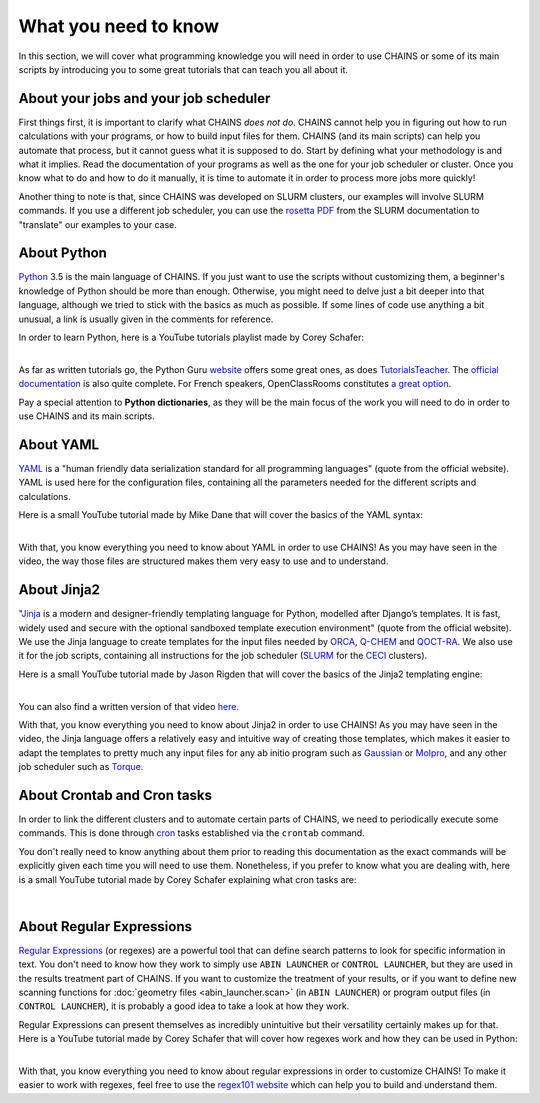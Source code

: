 *********************
What you need to know
*********************

In this section, we will cover what programming knowledge you will need in order to use CHAINS or some of its main scripts by introducing you to some great tutorials that can teach you all about it.

About your jobs and your job scheduler
======================================

First things first, it is important to clarify what CHAINS *does not do*. CHAINS cannot help you in figuring out how to run calculations with your programs, or how to build input files for them. CHAINS (and its main scripts) can help you automate that process, but it cannot guess what it is supposed to do. Start by defining what your methodology is and what it implies. Read the documentation of your programs as well as the one for your job scheduler or cluster. Once you know what to do and how to do it manually, it is time to automate it in order to process more jobs more quickly!

Another thing to note is that, since CHAINS was developed on SLURM clusters, our examples will involve SLURM commands. If you use a different job scheduler, you can use the `rosetta PDF <https://slurm.schedmd.com/rosetta.pdf>`_ from the SLURM documentation to "translate" our examples to your case.

About Python
============

Python_ 3.5 is the main language of CHAINS. If you just want to use the scripts without customizing them, a beginner's knowledge of Python should be more than enough. Otherwise, you might need to delve just a bit deeper into that language, although we tried to stick with the basics as much as possible. If some lines of code use anything a bit unusual, a link is usually given in the comments for reference.

In order to learn Python, here is a YouTube tutorials playlist made by Corey Schafer:

.. raw:: html

   <iframe width="560" height="315" src="https://www.youtube.com/embed/videoseries?list=PL-osiE80TeTskrapNbzXhwoFUiLCjGgY7" frameborder="0" allow="accelerometer; autoplay; clipboard-write; encrypted-media; gyroscope; picture-in-picture" allowfullscreen></iframe>

| 
| As far as written tutorials go, the Python Guru `website <https://thepythonguru.com/>`_ offers some great ones, as does `TutorialsTeacher <https://www.tutorialsteacher.com/python>`_. The `official documentation <https://docs.python.org/3/tutorial/index.html>`_ is also quite complete. For French speakers, OpenClassRooms constitutes `a great option <https://openclassrooms.com/fr/courses/235344-apprenez-a-programmer-en-python>`_.

Pay a special attention to **Python dictionaries**, as they will be the main focus of the work you will need to do in order to use CHAINS and its main scripts.

About YAML
==========

YAML_ is a "human friendly data serialization standard for all programming languages" (quote from the official website). YAML is used here for the configuration files, containing all the parameters needed for the different scripts and calculations.

Here is a small YouTube tutorial made by Mike Dane that will cover the basics of the YAML syntax:

.. raw:: html

   <iframe width="560" height="315" src="https://www.youtube.com/embed/cdLNKUoMc6c" frameborder="0" allow="accelerometer; autoplay; clipboard-write; encrypted-media; gyroscope; picture-in-picture" allowfullscreen></iframe>

.. .. youtube:: cdLNKUoMc6c

|
| With that, you know everything you need to know about YAML in order to use CHAINS! As you may have seen in the video, the way those files are structured makes them very easy to use and to understand.

About Jinja2
============

"Jinja_ is a modern and designer-friendly templating language for Python, modelled after Django’s templates. It is fast, widely used and secure with the optional sandboxed template execution environment" (quote from the official website). We use the Jinja language to create templates for the input files needed by ORCA_, Q-CHEM_ and QOCT-RA_. We also use it for the job scripts, containing all instructions for the job scheduler (SLURM_ for the CECI_ clusters).

Here is a small YouTube tutorial made by Jason Rigden that will cover the basics of the Jinja2 templating engine:

.. raw:: html

   <iframe width="560" height="315" src="https://www.youtube.com/embed/bxhXQG1qJPM" frameborder="0" allow="accelerometer; autoplay; clipboard-write; encrypted-media; gyroscope; picture-in-picture" allowfullscreen></iframe>

.. .. youtube:: bxhXQG1qJPM

|
| You can also find a written version of that video `here <https://medium.com/@jasonrigden/jinja2-templating-engine-tutorial-4bd31fb4aea3>`_. 

With that, you know everything you need to know about Jinja2 in order to use CHAINS! As you may have seen in the video, the Jinja language offers a relatively easy and intuitive way of creating those templates, which makes it easier to adapt the templates to pretty much any input files for any ab initio program such as Gaussian_ or Molpro_, and any other job scheduler such as Torque_.

.. _cron_tuto:

About Crontab and Cron tasks
============================

In order to link the different clusters and to automate certain parts of CHAINS, we need to periodically execute some commands. This is done through cron_ tasks established via the ``crontab`` command. 

You don't really need to know anything about them prior to reading this documentation as the exact commands will be explicitly given each time you will need to use them. Nonetheless, if you prefer to know what you are dealing with, here is a small YouTube tutorial made by Corey Schafer explaining what cron tasks are:

.. raw:: html

   <iframe width="560" height="315" src="https://www.youtube.com/embed/QZJ1drMQz1A" frameborder="0" allow="accelerometer; autoplay; clipboard-write; encrypted-media; gyroscope; picture-in-picture" allowfullscreen></iframe>

|

.. _regex:

About Regular Expressions
=========================

`Regular Expressions`_ (or regexes) are a powerful tool that can define search patterns to look for specific information in text. You don't need to know how they work to simply use ``ABIN LAUNCHER`` or ``CONTROL LAUNCHER``, but they are used in the results treatment part of CHAINS. If you want to customize the treatment of your results, or if you want to define new scanning functions for :doc:`geometry files <abin_launcher.scan>` (in ``ABIN LAUNCHER``) or program output files (in ``CONTROL LAUNCHER``), it is probably a good idea to take a look at how they work.

Regular Expressions can present themselves as incredibly unintuitive but their versatility certainly makes up for that. Here is a YouTube tutorial made by Corey Schafer that will cover how regexes work and how they can be used in Python:

.. raw:: html

   <iframe width="560" height="315" src="https://www.youtube.com/embed/K8L6KVGG-7o" frameborder="0" allow="accelerometer; autoplay; clipboard-write; encrypted-media; gyroscope; picture-in-picture" allowfullscreen></iframe>

|
| With that, you know everything you need to know about regular expressions in order to customize CHAINS! To make it easier to work with regexes, feel free to use the `regex101 website <https://regex101.com/>`_ which can help you to build and understand them.

.. todo::

   Add link to "program output files" once the page is done.

.. Hyperlink targets

.. _CECI: http://www.ceci-hpc.be/
.. _Cron: https://pubs.opengroup.org/onlinepubs/9699919799/utilities/crontab.html
.. _Gaussian: https://gaussian.com/
.. _Jinja: https://jinja.palletsprojects.com/en/2.11.x/ 
.. _Molpro: https://www.molpro.net/
.. _ORCA: https://www.faccts.de/orca/
.. _Python: https://www.python.org/
.. _Q-CHEM: https://www.q-chem.com/
.. _QOCT-RA: https://gitlab.com/dynaq.cqp/QOCT-RA
.. _`Regular Expressions`: https://www.regular-expressions.info/
.. _SLURM: https://slurm.schedmd.com/documentation.html
.. _Torque: https://github.com/adaptivecomputing/torque
.. _YAML: https://yaml.org/